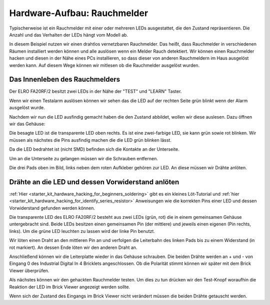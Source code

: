 
.. _starter_kit_hardware_hacking_smoke_detector_hardware_setup:

Hardware-Aufbau: Rauchmelder
============================

Typischerweise ist ein Rauchmelder mit einer oder mehreren LEDs ausgestattet,
die den Zustand repräsentieren. Die Anzahl und das Verhalten der LEDs hängt
vom Modell ab.

In diesem Beispiel nutzen wir einen drahtlos vernetzbaren Rauchmelder. Das heißt,
dass Rauchmelder in verschiedenen Räumen installiert werden können und alle
auslösen wenn ein Melder Rauch detektiert.
Wir können einen Rauchmelder hacken und diesen in der Nähe eines PCs 
installieren, so dass dieser von anderen Rauchmeldern im Haus ausgelöst 
werden kann. Auf diesem Wege können wir mitlesen ob die Rauchmelder ausgelöst 
wurden.

Das Innenleben des Rauchmelders
-------------------------------

Der ELRO FA20RF/2 besitzt zwei LEDs in der Nähe der "TEST" und "LEARN" 
Taster.

.. image:: /Images/Kits/hardware_hacking_smoke_detector_leds_closeup_350.jpg
   :scale: 100 %
   :alt: Rauchmelder LEDs
   :align: center
   :target: ../../_images/Kits/hardware_hacking_smoke_detector_open_600.jpg

Wenn wir einen Testalarm auslösen können wir sehen das die LED auf der rechten
Seite grün blinkt wenn der Alarm ausgelöst wurde.

Nachdem wir nun die LED ausfindig gemacht haben die den Zustand abbildet, 
wollen wir diese auslesen. Dazu öffnen wir das Gehäuse:

.. image:: /Images/Kits/hardware_hacking_smoke_detector_open_350.jpg
   :scale: 100 %
   :alt: Rauchmelder geöffnet
   :align: center
   :target: ../../_images/Kits/hardware_hacking_smoke_detector_open_1200.jpg

Die besagte LED ist die transparente LED oben rechts. Es ist eine zwei-farbige
LED, sie kann grün sowie rot blinken. Wir müssen als nächstes die Pins ausfindig 
machen die die LED grün blinken lässt.

Da die LED bedrahtet ist (nicht SMD) befinden sich die Kontakte an der 
Unterseite.

Um an die Unterseite zu gelangen müssen wir die Schrauben entfernen.

.. image:: /Images/Kits/hardware_hacking_smoke_detector_inside_350.jpg
   :scale: 100 %
   :alt: Rauchmelder Unterseite geöffnet
   :align: center
   :target: ../../_images/Kits/hardware_hacking_smoke_detector_inside_1200.jpg

Die drei Pads oben im Bild, links neben dem roten Aufkleber gehören zur LED.
An diese müssen wir Drähte anlöten.

Drähte an die LED und dessen Vorwiderstand anlöten
--------------------------------------------------

:ref:`Hier <starter_kit_hardware_hacking_for_beginners_soldering>`
gibt es ein kleines Löt-Tutorial und 
:ref:`hier <starter_kit_hardware_hacking_for_identify_series_resistor>` 
Anweisungen wie die korrekten Pins einer LED und dessen Vorwiderstand gefunden 
werden können.

Die transparente LED des ELRO FA20RF/2 besteht aus zwei LEDs (grün, rot) die
in einem gemeinsamen Gehäuse untergebracht sind. Beide LEDs besitzen einen 
gemeinsamen Pin (der mittlere) und jeweils einen eigenen (Pin rechts, links).
Um die grüne LED leuchten zu lassen wird der linke Pin benutzt.


.. image:: /Images/Kits/hardware_hacking_smoke_detector_soldered_350.jpg
   :scale: 100 %
   :alt: Geöffneter Rauchmelder mit angelöteten Drähten
   :align: center
   :target: ../../_images/Kits/hardware_hacking_smoke_detector_soldered_1200.jpg

Wir löten einen Draht an den mittleren Pin an und verfolgen die Leiterbahn des 
linken Pads bis zu einem Widerstand (in rot
markiert). An dessen Ende löten wir den anderen Draht an.

.. image:: /Images/Kits/hardware_hacking_smoke_detector_soldered_closeup_w_trace_350.jpg
   :scale: 100 %
   :alt: Nahaufnahme: Geöffneter Rauchmelder mit angelöteten Drähten
   :align: center
   :target: ../../_images/Kits/hardware_hacking_smoke_detector_soldered_closeup_w_trace_1200.jpg

Anschließend können wir die Leiterplatte wieder in das Gehäuse schrauben.
Die beiden Drähte werden an + und - von Eingang 0 des Industrial Digital In 4
Bricklets angeschlossen. Ob die Polarität stimmt können wir später mit dem
Brick Viewer überprüfen.

.. image:: /Images/Kits/hardware_hacking_smoke_detector_finished_350.jpg
   :scale: 100 %
   :alt: Geöffneter Rauchmelder mit angelöteten Drähten und verbundenem Industrial Digital In 4 Bricklet
   :align: center
   :target: ../../_images/Kits/hardware_hacking_smoke_detector_finished_1200.jpg

Als nächstes können wir den gehackten Rauchmelder testen. Um dies zu tun 
drücken wir den Test-Knopf woraufhin die Reaktion der LED im Brick Viewer
angezeigt werden sollte.

.. image:: /Images/Kits/hardware_hacking_doorbell_brickv_350.jpg
   :scale: 100 %
   :alt: Brick Viwer: Industrial Digital In 4
   :align: center
   :target: ../../_images/Kits/hardware_hacking_doorbell_brickv.jpg

Wenn sich der Zustand des Eingangs im Brick Viewer nicht verändert müssen
die beiden Drähte getauscht werden.

